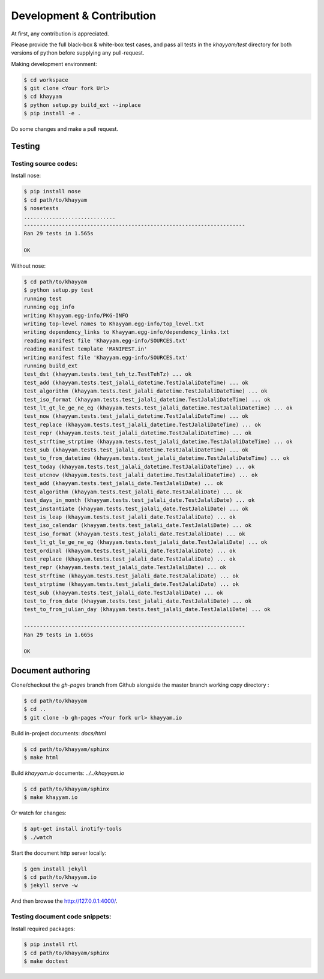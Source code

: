 Development & Contribution
==========================

At first, any contribution is appreciated.


Please provide the full black-box & white-box test cases, and pass all tests in the `khayyam/test` directory
for both versions of python before supplying any pull-request.


Making development environment:

.. code-block:: console

  $ cd workspace
  $ git clone <Your fork Url>
  $ cd khayyam
  $ python setup.py build_ext --inplace
  $ pip install -e .


Do some changes and make a pull request.

Testing
^^^^^^^

Testing source codes:
"""""""""""""""""""""

Install nose:

.. code-block:: console

  $ pip install nose
  $ cd path/to/khayyam
  $ nosetests
  .............................
  ----------------------------------------------------------------------
  Ran 29 tests in 1.565s

  OK


Without nose:

.. code-block:: console

  $ cd path/to/khayyam
  $ python setup.py test
  running test
  running egg_info
  writing Khayyam.egg-info/PKG-INFO
  writing top-level names to Khayyam.egg-info/top_level.txt
  writing dependency_links to Khayyam.egg-info/dependency_links.txt
  reading manifest file 'Khayyam.egg-info/SOURCES.txt'
  reading manifest template 'MANIFEST.in'
  writing manifest file 'Khayyam.egg-info/SOURCES.txt'
  running build_ext
  test_dst (khayyam.tests.test_teh_tz.TestTehTz) ... ok
  test_add (khayyam.tests.test_jalali_datetime.TestJalaliDateTime) ... ok
  test_algorithm (khayyam.tests.test_jalali_datetime.TestJalaliDateTime) ... ok
  test_iso_format (khayyam.tests.test_jalali_datetime.TestJalaliDateTime) ... ok
  test_lt_gt_le_ge_ne_eg (khayyam.tests.test_jalali_datetime.TestJalaliDateTime) ... ok
  test_now (khayyam.tests.test_jalali_datetime.TestJalaliDateTime) ... ok
  test_replace (khayyam.tests.test_jalali_datetime.TestJalaliDateTime) ... ok
  test_repr (khayyam.tests.test_jalali_datetime.TestJalaliDateTime) ... ok
  test_strftime_strptime (khayyam.tests.test_jalali_datetime.TestJalaliDateTime) ... ok
  test_sub (khayyam.tests.test_jalali_datetime.TestJalaliDateTime) ... ok
  test_to_from_datetime (khayyam.tests.test_jalali_datetime.TestJalaliDateTime) ... ok
  test_today (khayyam.tests.test_jalali_datetime.TestJalaliDateTime) ... ok
  test_utcnow (khayyam.tests.test_jalali_datetime.TestJalaliDateTime) ... ok
  test_add (khayyam.tests.test_jalali_date.TestJalaliDate) ... ok
  test_algorithm (khayyam.tests.test_jalali_date.TestJalaliDate) ... ok
  test_days_in_month (khayyam.tests.test_jalali_date.TestJalaliDate) ... ok
  test_instantiate (khayyam.tests.test_jalali_date.TestJalaliDate) ... ok
  test_is_leap (khayyam.tests.test_jalali_date.TestJalaliDate) ... ok
  test_iso_calendar (khayyam.tests.test_jalali_date.TestJalaliDate) ... ok
  test_iso_format (khayyam.tests.test_jalali_date.TestJalaliDate) ... ok
  test_lt_gt_le_ge_ne_eg (khayyam.tests.test_jalali_date.TestJalaliDate) ... ok
  test_ordinal (khayyam.tests.test_jalali_date.TestJalaliDate) ... ok
  test_replace (khayyam.tests.test_jalali_date.TestJalaliDate) ... ok
  test_repr (khayyam.tests.test_jalali_date.TestJalaliDate) ... ok
  test_strftime (khayyam.tests.test_jalali_date.TestJalaliDate) ... ok
  test_strptime (khayyam.tests.test_jalali_date.TestJalaliDate) ... ok
  test_sub (khayyam.tests.test_jalali_date.TestJalaliDate) ... ok
  test_to_from_date (khayyam.tests.test_jalali_date.TestJalaliDate) ... ok
  test_to_from_julian_day (khayyam.tests.test_jalali_date.TestJalaliDate) ... ok

  ----------------------------------------------------------------------
  Ran 29 tests in 1.665s

  OK


Document authoring
^^^^^^^^^^^^^^^^^^

Clone/checkout the `gh-pages` branch from Github alongside the master branch working copy directory :

.. code-block:: console

  $ cd path/to/khayyam
  $ cd ..
  $ git clone -b gh-pages <Your fork url> khayyam.io

Build in-project documents: `docs/html`

.. code-block:: console

  $ cd path/to/khayyam/sphinx
  $ make html

Build `khayyam.io` documents: `../../khayyam.io`

.. code-block:: console

  $ cd path/to/khayyam/sphinx
  $ make khayyam.io


Or watch for changes:

.. code-block:: console

  $ apt-get install inotify-tools
  $ ./watch


Start the document http server locally:

.. code-block:: console

  $ gem install jekyll
  $ cd path/to/khayyam.io
  $ jekyll serve -w

And then browse the `http://127.0.0.1:4000/ <http://127.0.0.1:4000/>`_.

Testing document code snippets:
"""""""""""""""""""""""""""""""

Install required packages:

.. code-block:: console

  $ pip install rtl
  $ cd path/to/khayyam/sphinx
  $ make doctest
